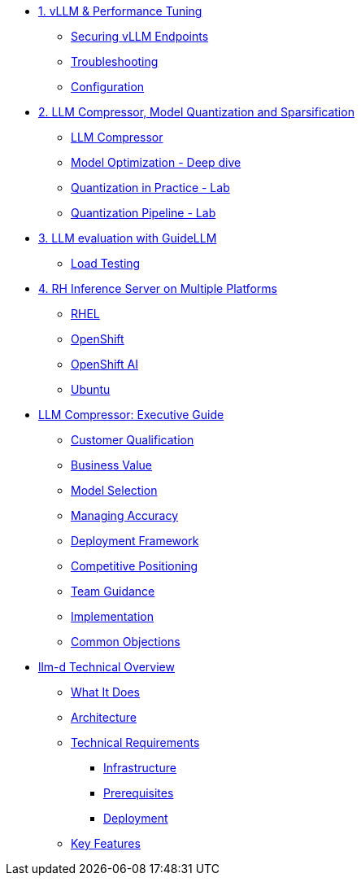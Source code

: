 * xref:module-01.adoc[1. vLLM & Performance Tuning]
** xref:module-01.adoc#secure_vllm_endpoints[Securing vLLM Endpoints]
** xref:module-01.adoc#troubleshooting[Troubleshooting]
** xref:module-01.adoc#configuration[Configuration]

* xref:module-02.adoc[2. LLM Compressor, Model Quantization and Sparsification]
** xref:module-02.adoc#llm_compressor[LLM Compressor]
** xref:module-optimization-theory.adoc#quantization_and_compression_theory [Model Optimization - Deep dive]
** xref:module-optimization-lab-1.adoc#quantization_and_compression_lab_1 [Quantization in Practice - Lab]
** xref:module-optimization-lab-2.adoc#quantization_and_compression_lab_2 [Quantization Pipeline - Lab]

* xref:module-03.adoc[3. LLM evaluation with GuideLLM]
** xref:module-03.adoc#load_test[Load Testing]

* xref:module-04.adoc[4. RH Inference Server on Multiple Platforms]
** xref:module-04.adoc#rhel[RHEL]
** xref:module-04.adoc#ocp[OpenShift]
** xref:module-04.adoc#rhoai[OpenShift AI]
** xref:module-04.adoc#ubuntu[Ubuntu]

* xref:llm-compressor-guide.adoc[LLM Compressor: Executive Guide]
** xref:llm-compressor-guide.adoc#customer-qualification[Customer Qualification]
** xref:llm-compressor-guide.adoc#business-value[Business Value]
** xref:llm-compressor-guide.adoc#model-selection[Model Selection]
** xref:llm-compressor-guide.adoc#accuracy-conversations[Managing Accuracy]
** xref:llm-compressor-guide.adoc#deployment-framework[Deployment Framework]
** xref:llm-compressor-guide.adoc#positioning[Competitive Positioning]
** xref:llm-compressor-guide.adoc#team-guidance[Team Guidance]
** xref:llm-compressor-guide.adoc#implementation[Implementation]
** xref:llm-compressor-guide.adoc#common-objections[Common Objections]

* xref:llm-d-guide.adoc[llm-d Technical Overview]
** xref:llm-d-guide.adoc#what-it-does[What It Does]
** xref:llm-d-guide.adoc#architecture[Architecture]
** xref:llm-d-guide.adoc#technical-requirements[Technical Requirements]
*** xref:llm-d-guide.adoc#infrastructure[Infrastructure]
*** xref:llm-d-guide.adoc#prerequisites[Prerequisites]
*** xref:llm-d-guide.adoc#deployment[Deployment]
** xref:llm-d-guide.adoc#key-features[Key Features]